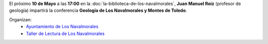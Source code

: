 .. title: Geología de Los Navalmorales Y Montes de Toledo
.. slug: conferencia-geologia
.. date: 2019-04-29 10:00
.. tags: Actividades, Eventos, Conferencias, Taller de Lectura
.. description: Conferencia sobre la geología de Los Montes de Toledo en La Biblioteca de Los Navalmorales el 10 de Mayo
.. previewimage: /2019/conferencia-geologia.png
.. type: micro

El próximo **10 de Mayo** a las **17:00** en la :doc:`la-biblioteca-de-los-navalmorales`, **Juan Manuel Roiz** (profesor de geología) impartirá la conferencia **Geología de Los Navalmorales y Montes de Toledo**.

.. thumbnail:: /2019/conferencia-geologia.png
    :align: center
    :alt: Cartel conferencia "Geología de Los Navalmorales y Montes de Toledo"

    ¡Estáis todos y todas invitados!

Organizan:
 - `Ayuntamiento de Los Navalmorales <http://www.losnavalmorales.es/>`_
 - `Taller de Lectura de Los Navalmorales </categories/taller-de-lectura/>`_
